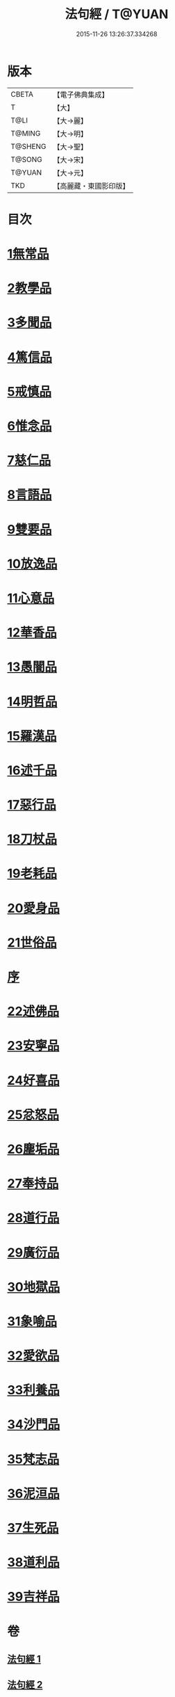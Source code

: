 #+TITLE: 法句經 / T@YUAN
#+DATE: 2015-11-26 13:26:37.334268
* 版本
 |     CBETA|【電子佛典集成】|
 |         T|【大】     |
 |      T@LI|【大→麗】   |
 |    T@MING|【大→明】   |
 |   T@SHENG|【大→聖】   |
 |    T@SONG|【大→宋】   |
 |    T@YUAN|【大→元】   |
 |       TKD|【高麗藏・東國影印版】|

* 目次
* [[file:KR6b0067_001.txt::001-0559a7][1無常品]]
* [[file:KR6b0067_001.txt::0559b12][2教學品]]
* [[file:KR6b0067_001.txt::0560a7][3多聞品]]
* [[file:KR6b0067_001.txt::0560b19][4篤信品]]
* [[file:KR6b0067_001.txt::0560c19][5戒慎品]]
* [[file:KR6b0067_001.txt::0561a15][6惟念品]]
* [[file:KR6b0067_001.txt::0561b14][7慈仁品]]
* [[file:KR6b0067_001.txt::0561c14][8言語品]]
* [[file:KR6b0067_001.txt::0562a10][9雙要品]]
* [[file:KR6b0067_001.txt::0562b18][10放逸品]]
* [[file:KR6b0067_001.txt::0563a1][11心意品]]
* [[file:KR6b0067_001.txt::0563a20][12華香品]]
* [[file:KR6b0067_001.txt::0563b17][13愚闇品]]
* [[file:KR6b0067_001.txt::0563c23][14明哲品]]
* [[file:KR6b0067_001.txt::0564a27][15羅漢品]]
* [[file:KR6b0067_001.txt::0564b16][16述千品]]
* [[file:KR6b0067_001.txt::0564c18][17惡行品]]
* [[file:KR6b0067_001.txt::0565a28][18刀杖品]]
* [[file:KR6b0067_001.txt::0565b24][19老耗品]]
* [[file:KR6b0067_001.txt::0565c18][20愛身品]]
* [[file:KR6b0067_001.txt::0566a18][21世俗品]]
* [[file:KR6b0067_001.txt::0566b14][序]]
* [[file:KR6b0067_002.txt::002-0567a7][22述佛品]]
* [[file:KR6b0067_002.txt::0567b16][23安寧品]]
* [[file:KR6b0067_002.txt::0567c10][24好喜品]]
* [[file:KR6b0067_002.txt::0568a2][25忿怒品]]
* [[file:KR6b0067_002.txt::0568b14][26塵垢品]]
* [[file:KR6b0067_002.txt::0568c18][27奉持品]]
* [[file:KR6b0067_002.txt::0569a16][28道行品]]
* [[file:KR6b0067_002.txt::0569c9][29廣衍品]]
* [[file:KR6b0067_002.txt::0570a5][30地獄品]]
* [[file:KR6b0067_002.txt::0570b9][31象喻品]]
* [[file:KR6b0067_002.txt::0570c15][32愛欲品]]
* [[file:KR6b0067_002.txt::0571b25][33利養品]]
* [[file:KR6b0067_002.txt::0571c28][34沙門品]]
* [[file:KR6b0067_002.txt::0572b19][35梵志品]]
* [[file:KR6b0067_002.txt::0573a22][36泥洹品]]
* [[file:KR6b0067_002.txt::0574a5][37生死品]]
* [[file:KR6b0067_002.txt::0574b15][38道利品]]
* [[file:KR6b0067_002.txt::0574c28][39吉祥品]]
* 卷
** [[file:KR6b0067_001.txt][法句經 1]]
** [[file:KR6b0067_002.txt][法句經 2]]
